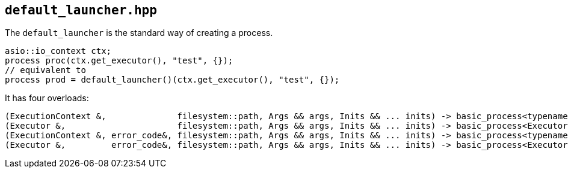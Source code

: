 == `default_launcher.hpp`
[#default_launcher]

The `default_launcher` is the standard way of creating a process.

[source,cpp]
----
asio::io_context ctx;
process proc(ctx.get_executor(), "test", {});
// equivalent to
process prod = default_launcher()(ctx.get_executor(), "test", {});
----

It has four overloads:

[source,cpp]
----
(ExecutionContext &,              filesystem::path, Args && args, Inits && ... inits) -> basic_process<typename ExecutionContext::executor_type>
(Executor &,                      filesystem::path, Args && args, Inits && ... inits) -> basic_process<Executor>;
(ExecutionContext &, error_code&, filesystem::path, Args && args, Inits && ... inits) -> basic_process<typename ExecutionContext::executor_type>;`
(Executor &,         error_code&, filesystem::path, Args && args, Inits && ... inits) -> basic_process<Executor>
----

